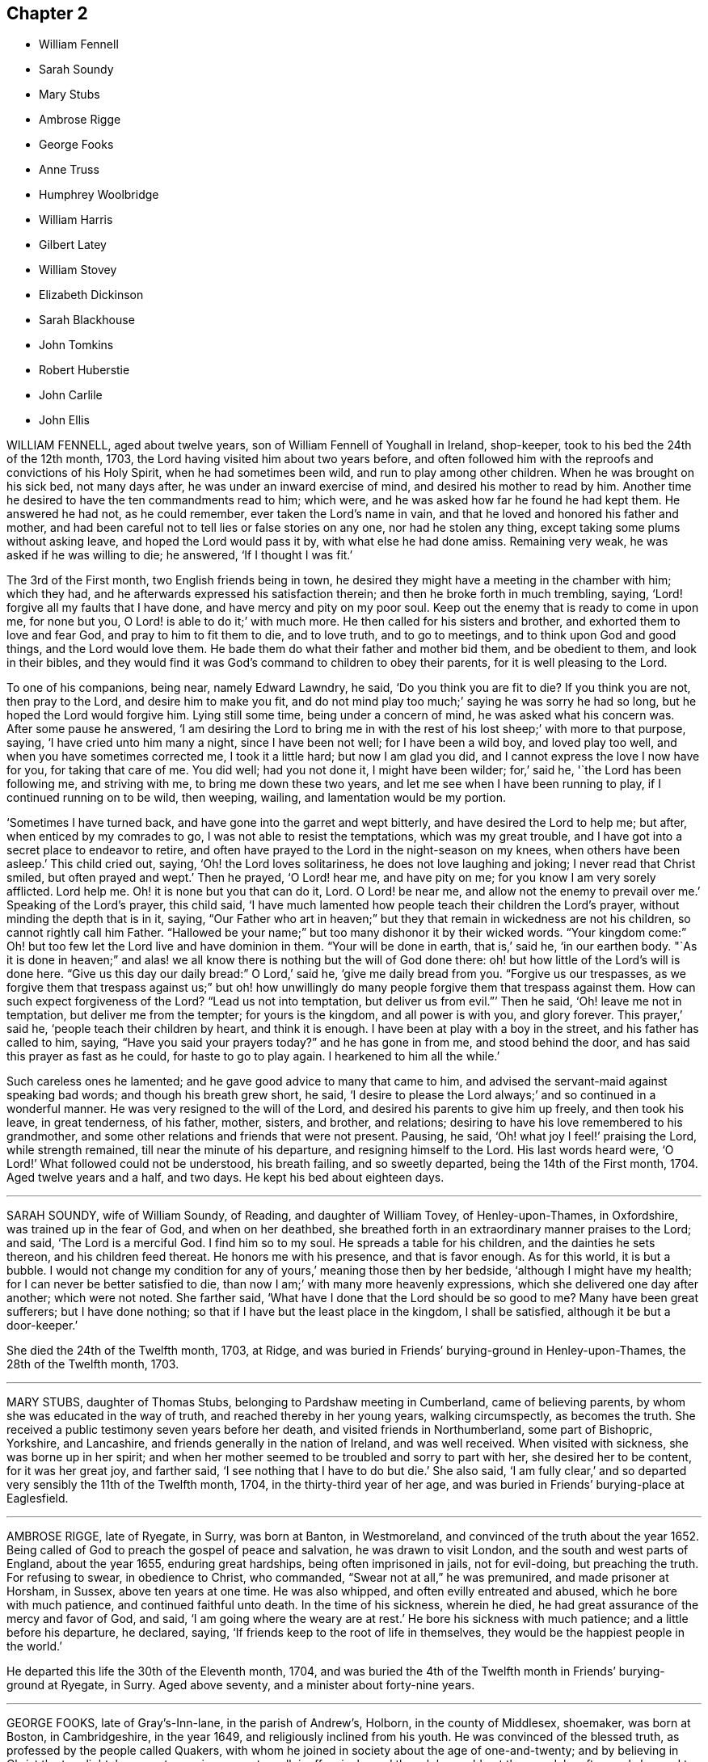 == Chapter 2

[.chapter-synopsis]
* William Fennell
* Sarah Soundy
* Mary Stubs
* Ambrose Rigge
* George Fooks
* Anne Truss
* Humphrey Woolbridge
* William Harris
* Gilbert Latey
* William Stovey
* Elizabeth Dickinson
* Sarah Blackhouse
* John Tomkins
* Robert Huberstie
* John Carlile
* John Ellis

WILLIAM FENNELL, aged about twelve years, son of William Fennell of Youghall in Ireland,
shop-keeper, took to his bed the 24th of the 12th month, 1703,
the Lord having visited him about two years before,
and often followed him with the reproofs and convictions of his Holy Spirit,
when he had sometimes been wild, and run to play among other children.
When he was brought on his sick bed, not many days after,
he was under an inward exercise of mind, and desired his mother to read by him.
Another time he desired to have the ten commandments read to him; which were,
and he was asked how far he found he had kept them.
He answered he had not, as he could remember, ever taken the Lord`'s name in vain,
and that he loved and honored his father and mother,
and had been careful not to tell lies or false stories on any one,
nor had he stolen any thing, except taking some plums without asking leave,
and hoped the Lord would pass it by, with what else he had done amiss.
Remaining very weak, he was asked if he was willing to die; he answered,
'`If I thought I was fit.`'

The 3rd of the First month, two English friends being in town,
he desired they might have a meeting in the chamber with him; which they had,
and he afterwards expressed his satisfaction therein;
and then he broke forth in much trembling, saying,
'`Lord! forgive all my faults that I have done, and have mercy and pity on my poor soul.
Keep out the enemy that is ready to come in upon me, for none but you,
O Lord! is able to do it;`' with much more.
He then called for his sisters and brother, and exhorted them to love and fear God,
and pray to him to fit them to die, and to love truth, and to go to meetings,
and to think upon God and good things, and the Lord would love them.
He bade them do what their father and mother bid them, and be obedient to them,
and look in their bibles,
and they would find it was God`'s command to children to obey their parents,
for it is well pleasing to the Lord.

To one of his companions, being near, namely Edward Lawndry, he said,
'`Do you think you are fit to die?
If you think you are not, then pray to the Lord, and desire him to make you fit,
and do not mind play too much;`' saying he was sorry he had so long,
but he hoped the Lord would forgive him.
Lying still some time, being under a concern of mind, he was asked what his concern was.
After some pause he answered,
'`I am desiring the Lord to bring me in with the rest
of his lost sheep;`' with more to that purpose,
saying, '`I have cried unto him many a night, since I have been not well;
for I have been a wild boy, and loved play too well,
and when you have sometimes corrected me, I took it a little hard;
but now I am glad you did, and I cannot express the love I now have for you,
for taking that care of me.
You did well; had you not done it, I might have been wilder; for,`' said he,
'`the Lord has been following me, and striving with me, to bring me down these two years,
and let me see when I have been running to play, if I continued running on to be wild,
then weeping, wailing, and lamentation would be my portion.

'`Sometimes I have turned back, and have gone into the garret and wept bitterly,
and have desired the Lord to help me; but after, when enticed by my comrades to go,
I was not able to resist the temptations, which was my great trouble,
and I have got into a secret place to endeavor to retire,
and often have prayed to the Lord in the night-season on my knees,
when others have been asleep.`'
This child cried out, saying, '`Oh! the Lord loves solitariness,
he does not love laughing and joking; I never read that Christ smiled,
but often prayed and wept.`'
Then he prayed, '`O Lord! hear me, and have pity on me;
for you know I am very sorely afflicted.
Lord help me.
Oh! it is none but you that can do it, Lord.
O Lord! be near me, and allow not the enemy to prevail over me.`'
Speaking of the Lord`'s prayer, this child said,
'`I have much lamented how people teach their children the Lord`'s prayer,
without minding the depth that is in it, saying,
"`Our Father who art in heaven;`" but they that remain in wickedness are not his children,
so cannot rightly call him Father.
"`Hallowed be your name;`" but too many dishonor it by their wicked words.
"`Your kingdom come:`" Oh! but too few let the Lord live and have dominion in them.
"`Your will be done in earth, that is,`' said he, '`in our earthen body.
"`As it is done in heaven;`" and alas! we all know
there is nothing but the will of God done there:
oh! but how little of the Lord`'s will is done here.
"`Give us this day our daily bread:`" O Lord,`' said he, '`give me daily bread from you.
"`Forgive us our trespasses,
as we forgive them that trespass against us;`" but oh! how unwillingly
do many people forgive them that trespass against them.
How can such expect forgiveness of the Lord?
"`Lead us not into temptation, but deliver us from evil.`"`' Then he said,
'`Oh! leave me not in temptation, but deliver me from the tempter;
for yours is the kingdom, and all power is with you, and glory forever.
This prayer,`' said he, '`people teach their children by heart, and think it is enough.
I have been at play with a boy in the street, and his father has called to him, saying,
"`Have you said your prayers today?`"
and he has gone in from me, and stood behind the door,
and has said this prayer as fast as he could, for haste to go to play again.
I hearkened to him all the while.`'

Such careless ones he lamented; and he gave good advice to many that came to him,
and advised the servant-maid against speaking bad words;
and though his breath grew short, he said,
'`I desire to please the Lord always;`' and so continued in a wonderful manner.
He was very resigned to the will of the Lord,
and desired his parents to give him up freely, and then took his leave,
in great tenderness, of his father, mother, sisters, and brother, and relations;
desiring to have his love remembered to his grandmother,
and some other relations and friends that were not present.
Pausing, he said, '`Oh! what joy I feel!`' praising the Lord, while strength remained,
till near the minute of his departure, and resigning himself to the Lord.
His last words heard were, '`O Lord!`' What followed could not be understood,
his breath failing, and so sweetly departed, being the 14th of the First month, 1704.
Aged twelve years and a half, and two days.
He kept his bed about eighteen days.

[.asterism]
'''

SARAH SOUNDY, wife of William Soundy, of Reading, and daughter of William Tovey,
of Henley-upon-Thames, in Oxfordshire, was trained up in the fear of God,
and when on her deathbed,
she breathed forth in an extraordinary manner praises to the Lord; and said,
'`The Lord is a merciful God.
I find him so to my soul.
He spreads a table for his children, and the dainties he sets thereon,
and his children feed thereat.
He honors me with his presence, and that is favor enough.
As for this world, it is but a bubble.
I would not change my condition for any of yours,`' meaning those then by her bedside,
'`although I might have my health; for I can never be better satisfied to die,
than now I am;`' with many more heavenly expressions,
which she delivered one day after another; which were not noted.
She farther said, '`What have I done that the Lord should be so good to me?
Many have been great sufferers; but I have done nothing;
so that if I have but the least place in the kingdom, I shall be satisfied,
although it be but a door-keeper.`'

She died the 24th of the Twelfth month, 1703, at Ridge,
and was buried in Friends`' burying-ground in Henley-upon-Thames,
the 28th of the Twelfth month, 1703.

[.asterism]
'''

MARY STUBS, daughter of Thomas Stubs, belonging to Pardshaw meeting in Cumberland,
came of believing parents, by whom she was educated in the way of truth,
and reached thereby in her young years, walking circumspectly, as becomes the truth.
She received a public testimony seven years before her death,
and visited friends in Northumberland, some part of Bishopric, Yorkshire,
and Lancashire, and friends generally in the nation of Ireland, and was well received.
When visited with sickness, she was borne up in her spirit;
and when her mother seemed to be troubled and sorry to part with her,
she desired her to be content, for it was her great joy, and farther said,
'`I see nothing that I have to do but die.`'
She also said, '`I am fully clear,`'
and so departed very sensibly the 11th of the Twelfth month, 1704,
in the thirty-third year of her age,
and was buried in Friends`' burying-place at Eaglesfield.

[.asterism]
'''

AMBROSE RIGGE, late of Ryegate, in Surry, was born at Banton, in Westmoreland,
and convinced of the truth about the year 1652.
Being called of God to preach the gospel of peace and salvation,
he was drawn to visit London, and the south and west parts of England,
about the year 1655, enduring great hardships, being often imprisoned in jails,
not for evil-doing, but preaching the truth.
For refusing to swear, in obedience to Christ, who commanded,
"`Swear not at all,`" he was premunired, and made prisoner at Horsham, in Sussex,
above ten years at one time.
He was also whipped, and often evilly entreated and abused,
which he bore with much patience, and continued faithful unto death.
In the time of his sickness, wherein he died,
he had great assurance of the mercy and favor of God, and said,
'`I am going where the weary are at rest.`'
He bore his sickness with much patience; and a little before his departure, he declared,
saying, '`If friends keep to the root of life in themselves,
they would be the happiest people in the world.`'

He departed this life the 30th of the Eleventh month, 1704,
and was buried the 4th of the Twelfth month in Friends`' burying-ground at Ryegate,
in Surry.
Aged above seventy, and a minister about forty-nine years.

[.asterism]
'''

GEORGE FOOKS, late of Gray`'s-Inn-lane, in the parish of Andrew`'s, Holborn,
in the county of Middlesex, shoemaker, was born at Boston, in Cambridgeshire,
in the year 1649, and religiously inclined from his youth.
He was convinced of the blessed truth, as professed by the people called Quakers,
with whom he joined in society about the age of one-and-twenty;
and by believing in Christ the true light,
he came to receive power to walk inoffensively; and though he could not then read,
he afterwards learned to read the Holy Scriptures, and greatly delighted therein.
When he came to have a family, he was careful to have them frequently read therein;
and would direct those of his family to that Holy Spirit in themselves,
which the Scripture testifies of,
that thereby they might come to have an understanding of them,
and find help in themselves to withstand evil, and to be preserved out of it.
He cautioned them also against evil,
and exhorted them to that which was good and well-doing.

He was a man of a tender heart and meek spirit, pitiful to the poor,
and faithful to the Lord,
who was pleased to give him a part in the ministry of the word of life,
about the year 1691, and he travelled some time in the work thereof,
and was serviceable for several years, while he enjoyed his health.

In the year 1704 it pleased the Lord to visit him with sore affliction of body,
which he bore with much patience;
and in the time of his weakness had many visits from his friends and neighbors,
being well beloved by them.
When some came to visit him, and said, '`The Lord comfort you,`' he answered,
'`The Lord is with me, and is my comfort night and day,
and has made my bed easier than I could think.
Although the Lord has been pleased to afflict my body, yet he comforts my soul;
as he has taken away the strength of my limbs,
he has preserved my senses to praise him.`'

Before he died he called his son, and bade him read the 5th, 6th,
and 7th chapters of Matthew, and then observed to him the blessings mentioned therein,
and said to him, '`You have a privilege beyond many poor children,
I would not have you slight it; but read them often,
and desire the Lord to open your understanding in what you read, for it is for our help;
and as you do so, I do believe the Lord will help you, as he did me.
My concern is for your soul`'s good, which is of greater value than your body.`'
Then he added, '`The Lord has blessed my honest endeavors and labors hitherto;
so that you have been fed and clothed with the rest of my children and family,
and I have something to spare.
But the greatest blessing the Lord has blessed me with, is the knowledge of his truth;
and you have often heard me say, +++[+++desire]
that whatever the Lord should be pleased to bereave me of,
he would be pleased to keep me in the sense of this blessing;
and at this time I have a living sense thereof;
with earnest desires to the Lord it may be so with you.
My dear child, I am going out of this world, and must leave you,
and you will lose a tender father; but as you do mind the Lord, and think upon him,
he will be a father to you, as he was to me.
Be sure you be kind and loving to your mother, and be ruled by her when I am gone;
and remember what I have said to you,
and keep the commandments of the Lord in your lifetime,
and it will be well with you hereafter, and then you will not be afraid to die.
For your sake I could have been willing to stay longer here, but it must not be,
and I am willing to submit to the will of the Lord; for it is well, it is well,
or I would not have told you so.
I am not afraid to die.
Once more I bid you remember your father`'s dying words.`'
He said also to his son,
'`I never kept back the wages of any man that did any thing for me,
nor ever over-reached any man in dealing, nor ever wronged any man one penny.`'

Then desiring to see his daughter, she came.
He said unto her, '`My child, you were my first-born, and the child of my love;
but you have grieved me to the heart, and grieved the Lord,
and many friends that wished you well.
I am now going out of this world, and when my trouble ends, yours may begin.
I do forgive you, and desire the Lord to pass by and forgive you.
I do forgive you, and I hope and believe he will;
but you must be very diligent in seeking and crying to him.
You are now a mother of children; be sure to be a good example to them,
teach them to read the Scriptures, and do you so too;
quit yourself to your husband as a woman fearing God should.
Be loving to your mother, and she will be loving to you and yours I know.
I have seen your condition, and considered it; the Lord bless you, is my earnest desire.
Think upon my dying words when I am gone; they may do you good.
I have been a tender father to you: so hereafter you may say.
Oh! wife, how has been and is my soul ravished with joy.
I cannot express the joy my soul has been in this night.
Oh! wife, it is well; do not be troubled for me, for it is well;
and as we keep close to the Lord it will be well.`'

This is the account which he gave in the time of his sickness;
though he sometimes met with exercises, the Lord was with him, and stood by him,
for he was an honest man, and so lived and died,
and no doubt is at rest in the paradise of God.

He died the 27th of the Eighth month, 1704, aged about fifty-five,
convinced about thirty-four, and a minister about thirteen years.
He was decently and honorably buried, being accompanied by his relations,
and many friends, to their burying-place near Bunhill-fields.

[.asterism]
'''

ANNE TRUSS was born at Reading, where she received the truth,
and suffered imprisonment for her testimony to it.
She was well esteemed, being a woman who loved truth,
and was zealously given up to promote its honor,
and encouraged faithfulness among the professors of it, both by exhortation and example.
She was often concerned in public to speak of the goodness of God, in Christ Jesus,
to mankind, from a sense and taste thereof,
and pressed to diligence in the worship of God, and holiness of life:
and life and power attended her testimony.
She often desired her last sickness might not be long;
and it was indeed but about four days, and in that time she counseled her friends,
neighbors, and grandchildren, who came to see her, and were with her,
to prize their precious time, and to keep out of everything that would offend the Lord,
and said, '`My peace is made with the Lord.`'
She prayed with much sweetness for her grandchildren,
and that the Lord would destroy all that in his people which was contrary to himself.
A few hours before she departed, she said, '`I now hope I shall be at rest.`'

She died the 17th of the First month, 1704.
Aged seventy-six years.

[.asterism]
'''

HUMPHREY WOOLBRIDGE was convinced of truth early, and received a public testimony for it;
he travelled pretty much about England in the service of truth, and wrote several books.
About the year 1705, being at London, he was taken ill,
and continued so some time at Friends`' work-house near Clerkenwell,
being troubled with a great swelling in his face and mouth,
which much deprived him of his speech.
But he wrote several times to Friends, that the Lord was good to him,
and desired Friends to pray for him, saying, '`I see a farther weight of glory,
into which I am not entered.`'
Another time, '`My love in the Lord is to you; my present thought is, to die is my gain,
without doubt; because the love and mercy of God, that casts out fear,
is shed in my heart, to whom I bow my knee, and bless his holy name, his gracious name.`'

In the Fifth month, a little before his death, he wrote to some Friends in London thus:
'`The Lord is my rock, and my salvation and tower, in the time of my distress and anguish.
I cried to the Lord when the billows went over my head,
and the proud waves did afflict my soul.
Then was my faith in God, and underneath was the everlasting arm, my salvation.
So that with David I could say, '`The Lord sits upon the floods,
he reigns as king forever and ever.`"

He died the 31st of the Fifth month, 1707.
Aged about seventy-four years.

[.asterism]
'''

WILLIAM HARRIS, of Radford-seemly, in the county of Warwick,
was one who received the Truth in the love of it, in his youthful days,
and being faithful, a part of the gospel ministry was given to him;
in which he labored with zeal and fervency of spirit.
He was very serviceable in doctrine and discipline,
serving truth and Friends in singleness of heart; seeking much the prosperity of truth,
and the love and unity of Friends in it.
He was fervent and frequent in admonition and exhortation
to all people where his lot was cast;
always having a regard to the fear of the Lord unto the last,
and very honorable for his innocent life and upright conduct, wherein he walked,
as a true pattern of virtue; ruling well his own house,
and keeping his family in good order, wherein he was exemplary,
often calling upon them to love and fear the Lord,
and to wait together upon the Lord in his own family.
And with much diligence, and due order to frequent their public meetings,
wherein his love and faithfulness were manifest to the last.

He was taken ill in a meeting which Joseph Bains
had appointed in the public meetinghouse at Harbury,
on the 18th of the Seventh month, 1705, but sat the meeting; and after;
he was well satisfied in the will of the Lord being done, for he was not afraid to die.
Being something better, he went home, and grew weaker: but the Lord enabled him,
on the 23rd of the Seventh month, being First-day,
to go to the meeting of Friends at Harbury,
and publicly declare the word of truth with much fervency, both to Friends and others;
and after meeting hastened home, and grew weaker and weaker in body.
On the 3rd of the Eighth month, a Friend went to visit him, to whom he said,
the night before had been very comfortable to him, for the Lord gave him sweet repose,
so that he felt no pain.
The Lord was so large in his love to him,
that he showed him that the walls of salvation were about him,
and that he would give him an entrance into everlasting life.

On the 6th of the same month he was taken so ill that it
was thought he would scarcely live till morning.
When a Friend came to see him next morning, he was a little revived,
and spoke comfortably to him and those present.
The next day the Friend came again to see him; and when he came into the chamber,
he put forth his hand, and took him by the hand, saying,
'`You are come to see me this once more.
I am now a dying man; I wait to be dissolved; I am weary of this frail body.
When the Lord pleases, I would be freed from it.`'
Several Friends coming to see him, he spoke very sensibly to them;
and when they took their leave, he exhorted them to fear the Lord,
and be faithful in the truth.
A Friend who was related to him, taking his leave of him, seemed to be troubled; he said,
'`Make no ado, neither be troubled, it is the Lord`'s doing.`'
He exhorted his elder servant to fear the Lord,
and charged her to exhort her fellow servant to fear him also, saying,
'`Without it the heart will not be kept clean.`'

A friend said to him, '`You have been a comfort to many,
I hope the Lord will remember you in his mercy,
and be a comfort to you in this your affliction.`'
He answered, '`The Lord is good to my soul.
I can say, I have fought the good fight of faith, I am now finishing my course;
the Lord will give me a crown of life.`'
A little before he departed, he signified his great love to all friends in general,
and said, '`My love is to all my friends and old acquaintance.`'
A friend observing his exercise, said, '`You have hard labor;`' he said,
'`The Lord will visit me in his mercy,
and give me an easy passage in his own time out of this body.`'
And so he did, and he entered into stillness, lay the space of an hour,
and quietly and peaceably departed, as a lamb going into his rest,
about the 12th hour at night, the 7th of the Eighth month, 1705,
aged about seventy years.

[.asterism]
'''

GILBERT LATEY, an ancient professor of the holy truth, was born in the parish of Issey,
in the county of Cornwall, in the year 1626, and came to London in the year 1648.
He was of a sober conduct and religiously inclined,
and followed those that were esteemed the most religious preachers at that time.
About the year 1654, he was,
by the spirit of Christ and the powerful preaching of that eminent servant of the Lord,
Edward Burrough, convinced of the blessed truth,
as it is professed by the people called Quakers,
at a meeting held at the house of Sarah Matthews, in Whitecross-street, London,
in the year 1654.
In the year 1659 he was concerned to bear a public testimony for truth,
and against superfluity; and being by trade a tailor, would not meddle with,
nor allow his servants to put upon apparel, to set it off, any superfluities,
as lace and ribbons.

He was also concerned to solicit, with other friends, the several powers in his time,
for suffering friends, and used to say friends should keep to truth,
or the anointing in their solicitations, and then they might expect a blessing,
and be made serviceable.

And in the year 1705, the seventy-fourth year of his age, being weak,
he said he had done the work of his day faithfully, and was set down in the will of God,
and there was no cloud in his way.
The night before he departed, he gave counsel to those that were in the room,
to fear the Lord, and not to do evil for evil, but to do good for evil; for there is,
said he, no overcoming of evil, but in and by that which is good.
Exhorting much to love and tenderness,
saying the Lord would bless such as were found therein.
A few hours before his departure,
he said that there was no condemnation to them that were in Christ Jesus, '`for,`' said he,
'`he is the lifter up of my head, he is my strength and great salvation.`'

He departed this life the 15th of the Ninth month, 1705,
and was buried in Friends`' burying-ground, at Kingston-upon-Thames.

[.asterism]
'''

WILLIAM STOVEY, late of Helperston Marsh, near Trowbridge, in the county of Wilts,
was born at Aberry in the said county.
He received truth as it is professed by the people called Quakers,
upon its first publication in those parts,
and was a very zealous encourager of faithfulness among Friends.
He also received a gift of the ministry,
and was often very much concerned in his travels,
that truth`'s testimony might be kept up in its several branches,
and particularly against the anti-christian oppression of tithes.
For bearing this testimony, as well as keeping up meetings, he was a great sufferer,
being cast into several prisons, and had his cattle, and other goods,
several times taken from him, even to the bed he lay on,
and almost all that was thought worth removing.
His last sickness was not very great in appearance, nor long;
yet he signified he should never go forth of his chamber, and said,
'`I can and do forgive all my enemies.`'
He was very cheerful in the time of his illness,
and more than ordinarily glad of friends`' company that came to see him,
and said he was satisfied and willing, when the Lord pleased, to leave this world,
in expectation of a far greater happiness in that which is to come.

He departed this life the 7th of the Eleventh month, 1705, and was buried at Cummerell,
in the said county.

[.asterism]
'''

ELIZABETH DICKINSON, widow, was convinced in her husband`'s lifetime;
though her husband was concerned thereat, and she met with great exercise;
yet was made willing to give up, to answer the requirings of truth, and in a little time,
through the grace of God bestowed upon her, being faithful to the Lord,
she was made a publisher of the everlasting gospel of Christ Jesus,
being well nigh the first, in Abby-holme meeting.
The Lord added to her days, and the number of the church;
that she lived not only to see many gathered to the Lord in her time,
but many also raised to bear a public testimony for him, to the gladdening of her heart,
in the thirty years she lived after she received the truth.
She was of a blameless life and conduct, living answerable to the doctrine of Christ.
She loved the unity of good people,
and hated that which was the cause of the breach thereof.
She was never tedious in her testimony.
She was a mother in Israel, a terror to evil doers,
and bore a faithful testimony against the workers of iniquity.
She ruled well her own house; so that her advice and counsel took place with others.
She was endued by the Lord with meekness and wisdom,
and was freely given up to serve the truth with what she had, and the Lord blessed her.
She visited Friends in Northumberland, Bishopric, Westmoreland, Yorkshire,
and Lancashire, where she had good service for the Lord.
And in the year 1688 she visited Friends in Scotland, and had also good service,
the Lord accompanying her with his heavenly power and presence.

In the time of her sickness, though very sharp, the Lord preserved her in patience,
and she desired friends to remember her in their near approaches to the Lord, and said,
'`Lord, I am willing to die.
You who have made me willing, are able to make me ready.
Look down upon your afflicted handmaid, and lay no more upon me than I am able to bear.`'
She often desired the Lord to be near,
and her last words that can be remembered before she departed, were,
'`You Lord God of Israel,
be near and fasten my spirit;`' which it is not doubted but he was pleased to do,
and received her into rest with the righteous, where no disturbance can come;
but praises everlasting are sung to the Lord God and the Lamb forevermore.

She departed this life the eighth of the Eleventh month, 1705,
in the sixty-sixth year of her age, and was buried at Friends`' burying-place at Allonby,
upon the sea-coast in Cumberland, being accompanied with many friends and relations.

[.asterism]
'''

SARAH BLACKHOUSE, of Yeoland-Redman, in the county of Lancaster,
was convinced of the truth,
by receiving the testimony of that eminent messenger and minister of the gospel of Christ,
George Fox, in the year 1653, being in and about the twenty-seventh year of her age.
Within a few years after, it pleased the Lord to concern her in a public testimony,
to the refreshing and edifying of his churches and people,
in which she faithfully labored and travelled in the meetings whereunto she belonged,
and some other adjacent meetings.
She was exemplary in her life and conduct, and preached truth therein to her neighbors,
and those she was concerned with.

A few days before she died, her friends and relations being by her bedside, she said,
'`See that in all your meetings you wait upon the Lord, and be not sleepy.
Be faithful to what he has made known, and revealed to you:
for it need not be said to you, know the Lord; you know enough,
be faithful to what the Lord has revealed, for that is the sum of all religion.`'
A little after she said, '`I am weak, and in much pain, I desire to be eased,
when the Lord`'s pleasure is; through mercy he has given me peace and rest to my soul.`'
She then said, '`Farewell, fare you all well in the Lord,
I desire your growth and prosperity in the truth, every one for yourselves.`'
So in much peace and quietness of mind and spirit,
she departed this life the 30th of the Fifth month, 1706,
being nearly eighty years of age; had a testimony for truth about fifty years.

[.asterism]
'''

JOHN TOMKINS, who collected the three volumes of Dying Sayings, formerly printed,
entitled, Piety Promoted, was born about the year 1663,
and his honest parents were in society with the people called Quakers.

His father died when he was very young,
after which his mother took care to have him religiously educated,
and the Lord blessed her care,
and was graciously pleased in his tender years to incline him to love and fear him.
He was an obedient son, and assisting to her in her business; and as he grew in years,
continued so.

When his mother married again, she had several more children by her second husband.
And after she died, and her husband was reduced to a very low condition,
this his son-in-law was both tender and charitable,
and had a great care and regard to his children.
As his love and tender compassion began to be early manifested to his relations,
so did his love greatly appear to those who preached the gospel of Christ,
and to the poor and afflicted in body and mind, whom he relieved, visited, and comforted.
He also greatly loved and delighted in the Holy Scriptures,
and diligently read and searched them.
As he grew in years, he grew in grace,
and in the knowledge of our Lord and Savior Jesus Christ; and being faithful to the Lord,
he was pleased to put him into the ministry,
and committed to him the word of reconciliation,
and made him a skillful minister for his time, in the word of life;
so that he could divide it aright.

He was filled with such a holy zeal for the name and truth of God,
as was accompanied with knowledge, and was well acquainted with our Christian discipline,
and careful that it might be maintained,
greatly desiring where any professing truth walked not according to it,
that they might be admonished and reproved;
and that the works and ways of those who would not receive either,
but continued loose and unfaithful, should be testified against,
that friends might be clear, and the church and Zion of God might shine.
He greatly delighted in her prosperity, and travailed for her welfare,
and prayed that the Lord would favor her dust, and satisfy her poor with bread,
and comfort all her mourners.
One asking him how he did, he replied, '`Very weak, but I am willing to die,
and leave this troublesome world, if the Lord sees it meet to remove me at this time.`'

Lying on his bed very weak, he declared to friends then present,
very fervently for some time, concerning the work of the Lord,
and the prosperity of his truth in the earth; and in particular,
that the Lord would have a glorious church and people, when all the dross and chaff,
that did yet cleave to them, should be purged out, and blown away.
That the Lord would remove that which had been the
occasion of any disunion among his people,
and bring them more and more into unity, and to be of one heart and mind,
and that the work of the Lord should go forward in the earth,
and his truth prosper over all the kingdoms of it,
and many nations should be gathered to it.
He also said, '`I believe the Lord will bless his people,
and carry on the work he has begun in the earth.
It is my faith,
that the time will come that the wicked shall be as few as the righteous are now;
but there is much to be purged out of the church;
there is much pride and superfluity to be done away.`'
Again he said, '`I have seen great things since my sickness;
things which I think not lawful to be spoken.`'
Much good counsel and advice dropped from him, at sundry times,
that was not taken down in writing,
which he gave at times to his friends and relations about him,
and often said to his wife, '`My dear, grieve not, you must not grieve;
I want to be where the weary are at rest, and where the wicked cease from troubling.
I want to be dissolved, that I may be with the Lord Jesus Christ.
The Lord will provide for you and your children: he has said,
"`Let the widows trust in me, and I will take care of their fatherless children.`"`'

When he was asked if he desired to see his youngest child, he being some miles distant,
he answered, '`He is young, and has little knowledge of me.
I commit him to the great God: he will take care of him.`'
He spoke this with more than ordinary sedateness, adding, '`I am not afraid of death.
I have sought the honor of God in my day, and my reward is with him.
The Lord has been very good to me in this sickness.
I can say with the Psalmist, he has made my bed in my sickness.
I have many sweet seasons from the Lord in the night when I cannot sleep.
Oh!
I enjoy sweet peace from him.
Oh! the love of the Lord Jesus Christ is great to mankind.`'

'`The Lord visited me in my tender years, and I have feared him from my childhood.
I have delighted to wipe the shoes of those that preach the gospel, when I was a boy.
Since I have been a man, I have taken more delight in serving the Lord,
his church and people, than in getting worldly riches.
I love the poor, and have loved to serve them, and to visit them in their afflictions.
Remember my love to the poor in the quarter where I dwell.`'

'`I love the ministry, I have a valuable esteem for the ministers,
and pray God sanctify and purge them, that they may go before the flock.
I pray God bless the young generation of ministers that are coming up,
and make them skillful in the work, that they may divide the word aright,
that like the Benjamites of old, they may shoot an arrow +++[+++or sling a stone]
to a hair`'s breadth.`'

He died the 12th of the Seventh month, 1706, aged about forty-three years;
and was decently buried from the meetinghouse near Devonshire-square,
accompanied by a great number of friends to Bunhill burying-ground,
and many living testimonies were borne to the truth, in which he lived and died.

He collected and wrote the several books following:
The Harmony of the Old and New Testament; a Concordance; A Trumpet Sounded;
The Great Duty of Prayer; Piety Promoted, first, second, and third parts;
which are proofs of his zeal for truth, his love to all people,
and that he was well acquainted with the Holy Scriptures.

[.asterism]
'''

ROBERT HUBERSTIE, late of Yelland-Compers, in the county of Lancaster,
was visited with the day-spring from on high,
and brought to the knowledge of God`'s eternal truth,
as professed by the people called Quakers, about the year 1653, which he received, loved,
and obeyed.
He was often a great sufferer by imprisonment for his faithful testimony to the truth,
and by spoiling of his goods for peaceably meeting to worship Almighty God,
in the spirit of his Son, according as he requires,
and bearing his testimony faithfully against that
cruel and anti-christian oppression of tithes.
After his release out of prison, he travelled in the work of the ministry,
the Lord having bestowed a good gift upon him,
and committed to him the word of reconciliation.
He travelled in the power of it for the good of souls,
and visited the churches of Christ, through most parts of this nation,
exhorting and advising friends in the love of God,
to feel the life-giving presence and power of the Lord in all their meetings,
that therein they might be refreshed and strengthened to wait upon God,
and to worship him in his eternal spirit and truth.

Being returned, he was taken sick,
and in the time thereof he had many comfortable expressions, saying,
'`I have peace with God, through Jesus Christ,
and am content in his heavenly will to live or die,
having sought God`'s glory before my own interest in this world.`'
He often advised those present to be faithful to what God had manifested to them,
and to bear a faithful testimony to the truth.
After a sore fit of pain, he said,
'`It is good to have the Lord near at such a pinching time as this,
and to have nothing to do but to die.`'
A few days before he died, he called his son and the rest of his family,
and said he must take his leave of them;
and desired them to live in love and peace one with another,
and to love the truth above all,
and to bear a faithful testimony for God and his truth while on earth,
and the Lord would bless them.
He desired that his love might be remembered to faithful friends,
some of whom he mentioned by name.

He bore his sickness and pain with much patience, and uttered many sweet expressions,
which were not taken.
He was preserved sensible to the last,
having been a believer in the truth about fifty-three years,
and a prisoner near five years; aged about seventy-one years.

He died the 12th, and was buried the 14th of the Eighth month, 1706.

[.embedded-content-document.testimony]
--

[.blurb]
=== Here follows a Testimony of an ancient friend and acquaintance of R. Huberstie`'s.

Since I have had the opportunity of reading the above-written lines,
relating to my dear deceased friend and brother in the nearest
and dearest relation of God`'s blessed truth,
who was convinced thereof in the next year after I was, when we were both young in years;
and remembering the glory of that day of visitation of our souls,
and the comfortable fellowship of the Spirit we have since enjoyed together;
and also Providence so ordering, that my lot fell to see him in his bodily weakness,
and to be comforted in the beholding that sweet contented frame of spirit he lay in,
together with the affecting words that then dropped from him,
I felt some concern upon my mind to add in short, as follows:

That he was a man truly fearing God, faithful to the manifestation of truth,
firm and noble in his testimony and sufferings therefor.
+++[+++He was]
of latter years, an able, zealous, and laborious minister of Christ Jesus,
concerned for good order in the church; serving the Lord faithfully in his day,
and died the death of the righteous.
His latter end was like theirs, namely, full of joy in righteousness,
and assurance of eternal life and glory, as he intimated to me in a divine sense thereof,
a very few days before his departure, saying that he was well in mind,
freely given up to the will of God, and possessed perfect peace,
patiently waiting for his being delivered out of
that pain and trouble of body in God`'s time,
desiring to be remembered to all faithful friends, and desiring me, and one other friend,
to be at his burial.
And the Lord by providence made way, that I therein answered his desire,
it being the day aforesaid, in Friends`' burying-place at Yeland,
where a great appearance of Friends was,
and a great many of the chief and sober neighbors, yes, several that were not invited;
which did demonstrate the good respect he had among all sorts of people.
The Lord was pleased upon that solemn occasion, to bless us with his glorious presence,
and to open the mouths of several of his servants in a living testimony to his truth;
and also to magnify his holy and powerful name for his marvelous salvation,
revealed in and through the Lord Jesus Christ our Savior, to whom, with the Father,
belong dominion, glory, and eternal praise, world without end, Amen.

[.signed-section-signature]
Thomas Camm

[.signed-section-context-close]
Oldworth, 26th of First Month, 1707

--

[.asterism]
'''

JOHN CARLILE, of the city of Carlisle, in the county of Cumberland,
was born at Blackwell, three miles from the city of Carlisle, and was by trade a tanner.
Through the gracious visitation of God,
he was convinced of the blessed truth about the year 1673,
by the ministry of John Graves,
being much reached and confirmed by virtue of the power of truth.
He grew and increased in faithfulness, according to his measure;
and was drawn forth sometimes in a public testimony, and preached the gospel,
not in the eloquence of speech, but very powerful and reaching,
and in simplicity and sincerity.
Although illiterate as to outward learning,
yet in his doctrine and testimony he considerably opened the scriptures of truth,
by the assistance of that holy Spirit that gave them forth,
to the edification of the hearers,
and confirmation of those gospel truths by him preached.
He labored in the work of the ministry in several counties, as Cumberland, Westmoreland,
Bishopric, and part of Lancashire; also in Northumberland, and in Scotland.
Several were convinced by his labors of love in the gospel of Christ in many places,
and remain as seals of his ministry.

He was open-hearted, and zealous for the testimony of truth,
and in much love received the friends of it, who travelled in the same work,
into his house.
As he delighted to draw near to the well-spring of life,
for divine succor and consolation,
he was not unmindful often to wait upon the Lord in his family,
to whom the Lord was pleased to reach, in order to their convincement,
by his blessed truth.
He was sometimes opened to speak a few words to them of information or exhortation;
and sometimes to supplicate the Lord; and other times in silence,
to wait upon the Lord in his family,
to feel an increase and growth in the virtue of truth among them.
Many are witnesses of the benefit and comfort they received in those his family meetings,
that have been at them.
Although at his first convincement in the city,
and when he came to bear testimony to the truth,
he was as a speckled bird among the birds of the wood,
there being none who bore the same profession in the said city,
and was warred against by the bitter magistrates, and severe informers,
and cruel persecutors; yet such was the Lord`'s goodness to him,
that he was preserved faithful in his testimony for the Lord through all.
Some of his persecutors fell into great distress, and died miserably;
and others of them fell into great poverty; so that a prison became their dwelling,
and therein they died.

He was always ready to help forward and encourage every good work on truth`'s account,
and was much given to hospitality, and was open-hearted to the poor of any society.
He was of blameless conduct, just in his dealings, and of a good report among all people,
and valiant for truth and its testimony to the end.
In his sickness he often exhorted Friends to be faithful to the Lord and his truth,
according to their measure; saying, then the Lord would stand by them,
and bring them through all the exercises they might meet with for the same,
and they should have the reward of well done; with more expressions of the like nature.

Having some sight of the glory and joys of heaven,
that those who are faithful and upright-hearted shall enjoy,
and that evidence in himself, of his soul`'s everlasting peace,
he signified his desire of a change,
and that his wife and children might give him freely up, saying it would be well.
Being sensible the time of his departure drew near,
he said to his friends and neighbors present,
that a little time would finish and make all things easy.
In about half an hour he passed away, being the 25th of the Twelfth month, 1706;
and died in the faith of Jesus, and in full unity with Friends,
having borne an innocent testimony for truth in his generation,
and left a good savor behind him.
Aged about seventy-four years.

[.asterism]
'''

JOHN ELLIS was one on whom the Lord bestowed a gift in the ministry,
who labored in the gospel of the grace of God for the good of souls,
and freely preached it in the authority of divine life,
to the reaching God`'s witness in many hearts.

He was zealous for God, and tender of the good in all;
but terrible against the workers of iniquity.
Grave and reverend in the exercise of his gift,
his testimony full of reproof and caution;
but in that meekness which made the same to be edifying.
His doctrine sound,
flowing from the living fountain and divine spring of life and heavenly wisdom.

He was a man of great kindness, loving, meek, and humble;
a visitor of the widows and fatherless in their distress, he sympathized with them;
fed the hungry, clothed the naked, according to his ability,
and labored greatly in Dorsetshire, Hampshire, Wiltshire, and Devonshire,
and other places; often saying, his Father`'s business must not be neglected,
or done negligently.
As he was traveling in the service of truth,
he was taken sick ten miles from his habitation.
He exhorted that every one should keep close to the truth,
that the Lord had made known to them, and said on his deathbed to his wife,
'`It is hid from me,`' speaking of his death, '`but if this is my time, I am ready.
There is nothing to be laid to my charge;
there is a fountain of life that we must all come to, that runs sweetly.`'
His daughter standing by, he gave her a charge,
that she should not mix with any in the world, and that she should not be troubled;
'`for,`' said he, '`I have a sure foundation.`'
He uttered many other sweet expressions, that could not be distinctly understood;
but concluded, saying, '`I salute you all;`' and departed the 31st of the First month,
1707, and was decently interred in Friends`' burying-ground at Poole,
the 4th of the Second month following,
and several testimonies were borne to the truth on that occasion.

